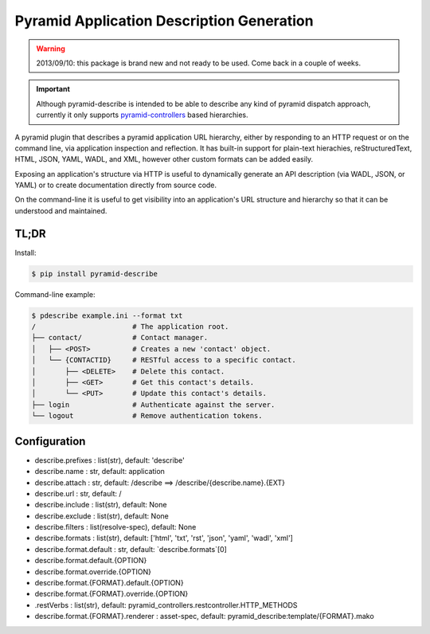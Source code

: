 ==========================================
Pyramid Application Description Generation
==========================================

.. warning::

  2013/09/10: this package is brand new and not ready to be used. Come
  back in a couple of weeks.

.. important::

  Although pyramid-describe is intended to be able to describe any
  kind of pyramid dispatch approach, currently it only supports
  pyramid-controllers_ based hierarchies.

A pyramid plugin that describes a pyramid application URL hierarchy,
either by responding to an HTTP request or on the command line, via
application inspection and reflection. It has built-in support for
plain-text hierachies, reStructuredText, HTML, JSON, YAML, WADL, and
XML, however other custom formats can be added easily.

Exposing an application's structure via HTTP is useful to dynamically
generate an API description (via WADL, JSON, or YAML) or to create
documentation directly from source code.

On the command-line it is useful to get visibility into an
application's URL structure and hierarchy so that it can be understood
and maintained.


TL;DR
=====

Install:

.. code-block:: bash

  $ pip install pyramid-describe

Command-line example:

.. code-block:: bash

  $ pdescribe example.ini --format txt
  /                       # The application root.
  ├── contact/            # Contact manager.
  │   ├── <POST>          # Creates a new 'contact' object.
  │   └── {CONTACTID}     # RESTful access to a specific contact.
  │       ├── <DELETE>    # Delete this contact.
  │       ├── <GET>       # Get this contact's details.
  │       └── <PUT>       # Update this contact's details.
  ├── login               # Authenticate against the server.
  └── logout              # Remove authentication tokens.


Configuration
=============

* describe.prefixes : list(str), default: 'describe'
* describe.name : str, default: application
* describe.attach : str, default: /describe
  ==> /describe/{describe.name}.{EXT}
* describe.url : str, default: /
* describe.include : list(str), default: None
* describe.exclude : list(str), default: None
* describe.filters : list(resolve-spec), default: None
* describe.formats : list(str), default: ['html', 'txt', 'rst', 'json', 'yaml', 'wadl', 'xml']
* describe.format.default : str, default: `describe.formats`[0]
* describe.format.default.{OPTION}
* describe.format.override.{OPTION}
* describe.format.{FORMAT}.default.{OPTION}
* describe.format.{FORMAT}.override.{OPTION}
*    .restVerbs : list(str), default: pyramid_controllers.restcontroller.HTTP_METHODS
* describe.format.{FORMAT}.renderer : asset-spec, default: pyramid_describe:template/{FORMAT}.mako


.. _pyramid-controllers: https://pypi.python.org/pypi/pyramid_controllers
